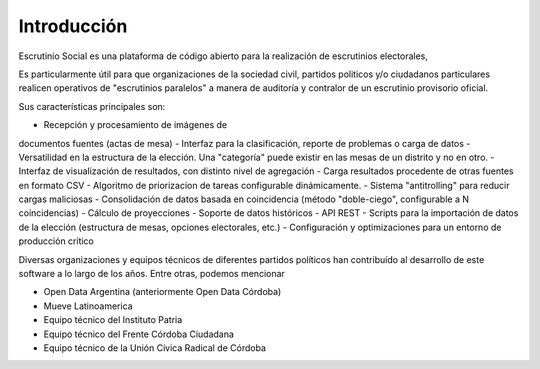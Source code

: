 Introducción
============

Escrutinio Social es una plataforma de código abierto para la realización de escrutinios electorales,

Es particularmente útil para que organizaciones de la sociedad civil, partidos politicos y/o ciudadanos particulares realicen operativos de "escrutinios paralelos" a manera de auditoría y contralor de un escrutinio provisorio oficial.

Sus características principales son:

- Recepción y procesamiento de imágenes de
documentos fuentes (actas de mesa)
- Interfaz para la clasificación, reporte de problemas o carga de datos
- Versatilidad en la estructura de la elección. Una "categoría" puede existir en las mesas de un distrito y no en otro.
- Interfaz de visualización de resultados, con distinto nivel de agregación
- Carga resultados procedente de otras fuentes en formato CSV
- Algoritmo de priorizacion de tareas configurable dinámicamente.
- Sistema "antitrolling" para reducir cargas maliciosas
- Consolidación de datos basada en coincidencia (método "doble-ciego", configurable a N coincidencias)
- Cálculo de proyecciones
- Soporte de datos históricos
- API REST
- Scripts para la importación de datos de la elección (estructura de mesas, opciones electorales, etc.)
- Configuración y optimizaciones para un entorno de producción crítico

Diversas organizaciones y equipos técnicos de diferentes partidos políticos han contribuído al desarrollo de este software a lo largo de los años.
Entre otras, podemos mencionar

- Open Data Argentina (anteriormente Open Data Córdoba)
- Mueve Latinoamerica
- Equipo técnico del Instituto Patria
- Equipo técnico del Frente Córdoba Ciudadana
- Equipo técnico de la Unión Cívica Radical de Córdoba



